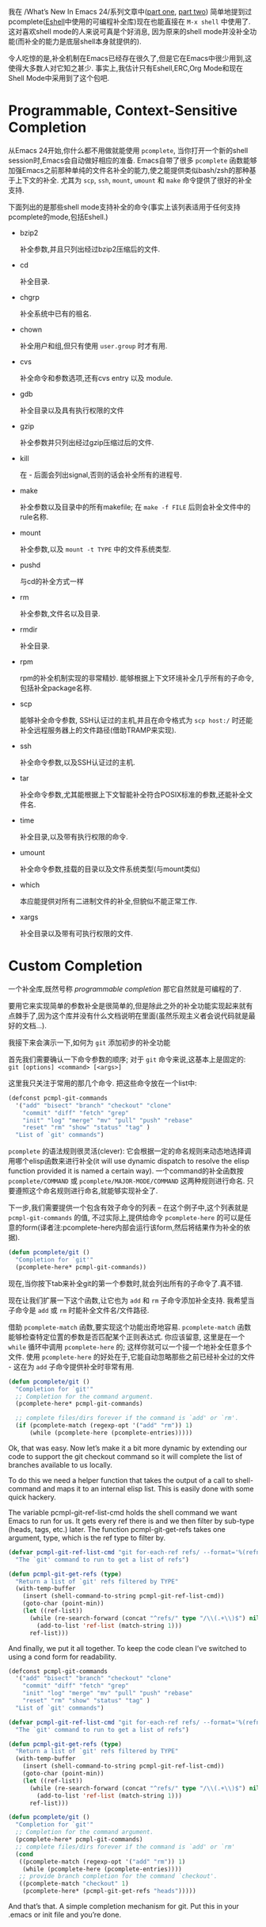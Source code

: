 #+URL: https://www.masteringemacs.org/article/pcomplete-context-sensitive-completion-emacs
#+AUTHOR: lujun9972
#+DATE: [2017-04-13 四 18:20]
#+TAGS: processing
#+LANGUAGE: zh-CN
#+OPTIONS: H:6 num:nil toc:t \n:nil ::t |:t ^:nil -:nil f:t *:t <:nil

我在 /What’s New In Emacs 24/系列文章中([[/articles/2011/12/06/what-is-new-in-emacs-24-part-1/][part one]], [[/articles/2011/12/12/what-is-new-in-emacs-24-part-2/][part two]]) 简单地提到过pcomplete([[/articles/2010/12/13/complete-guide-mastering-eshell/][Eshell]]中使用的可编程补全库)现在也能直接在 =M-x shell= 中使用了.
这对喜欢shell mode的人来说可真是个好消息, 因为原来的shell mode并没补全功能(而补全的能力是底层shell本身就提供的).

令人吃惊的是,补全机制在Emacs已经存在很久了,但是它在Emacs中很少用到,这使得大多数人对它知之甚少.
事实上,我估计只有Eshell,ERC,Org Mode和现在Shell Mode中采用到了这个包吧.

* Programmable, Context-Sensitive Completion

从Emacs 24开始,你什么都不用做就能使用 =pcomplete=, 当你打开一个新的shell session时,Emacs会自动做好相应的准备. 
Emacs自带了很多 =pcomplete= 函数能够加强Emacs之前那种单纯的文件名补全的能力,使之能提供类似bash/zsh的那种基于上下文的补全. 
尤其为 =scp=, =ssh=, =mount=, =umount= 和 =make= 命令提供了很好的补全支持.

下面列出的是那些shell mode支持补全的命令(事实上该列表适用于任何支持pcomplete的mode,包括Eshell.)

  + bzip2

    补全参数,并且只列出经过bzip2压缩后的文件.

  + cd

    补全目录.

  + chgrp

    补全系统中已有的祖名.

  + chown

    补全用户和组,但只有使用 =user.group= 时才有用.

  + cvs

    补全命令和参数选项,还有cvs entry 以及 module.

  + gdb

    补全目录以及具有执行权限的文件

  + gzip

    补全参数并只列出经过gzip压缩过后的文件.

  + kill

    在 - 后面会列出signal,否则的话会补全所有的进程号.

  + make

    补全参数以及目录中的所有makefile; 在 =make -f FILE= 后则会补全文件中的rule名称.

  + mount

    补全参数,以及 =mount -t TYPE= 中的文件系统类型.

  + pushd

    与cd的补全方式一样

  + rm

    补全参数,文件名以及目录.

  + rmdir

    补全目录.

  + rpm

    rpm的补全机制实现的非常精妙. 能够根据上下文环境补全几乎所有的子命令,包括补全package名称.

  + scp

    能够补全命令参数, SSH认证过的主机,并且在命令格式为 =scp host:/= 时还能补全远程服务器上的文件路径(借助TRAMP来实现).

  + ssh

    补全命令参数,以及SSH认证过的主机.

  + tar

    补全命令参数,尤其能根据上下文智能补全符合POSIX标准的参数,还能补全文件名.

  + time

    补全目录,以及带有执行权限的命令.

  + umount

    补全命令参数,挂载的目录以及文件系统类型(与mount类似)

  + which

    本应能提供对所有二进制文件的补全,但貌似不能正常工作.

  + xargs

    补全目录以及带有可执行权限的文件.

* Custom Completion

一个补全库,既然号称 /programmable completion/ 那它自然就是可编程的了.

要用它来实现简单的参数补全是很简单的,但是除此之外的补全功能实现起来就有点棘手了,因为这个库并没有什么文档说明在里面(虽然乐观主义者会说代码就是最好的文档...).

我接下来会演示一下,如何为 =git= 添加初步的补全功能

首先我们需要确认一下命令参数的顺序; 对于 =git= 命令来说,这基本上是固定的: =git [options] <command> [<args>]=

这里我只关注于常用的那几个命令. 把这些命令放在一个list中:

#+BEGIN_SRC emacs-lisp
  (defconst pcmpl-git-commands
    '("add" "bisect" "branch" "checkout" "clone"
      "commit" "diff" "fetch" "grep"
      "init" "log" "merge" "mv" "pull" "push" "rebase"
      "reset" "rm" "show" "status" "tag" )
    "List of `git' commands")
#+END_SRC

=pcomplete= 的语法规则很灵活(clever): 它会根据一定的命名规则来动态地选择调用哪个elisp函数来进行补全(it will use dynamic dispatch to resolve the elisp function provided it is named a certain way).
一个command的补全函数按 =pcomplete/COMMAND= 或 =pcomplete/MAJOR-MODE/COMMAND= 这两种规则进行命名. 
只要遵照这个命名规则进行命名,就能够实现补全了.

下一步,我们需要提供一个包含有效子命令的列表 – 在这个例子中,这个列表就是 =pcmpl-git-commands= 的值, 不过实际上,提供给命令 =pcomplete-here= 的可以是任意的form(译者注:pcomplete-here内部会运行该form,然后将结果作为补全的依据).

#+BEGIN_SRC emacs-lisp
  (defun pcomplete/git ()
    "Completion for `git'"
    (pcomplete-here* pcmpl-git-commands))
#+END_SRC

现在,当你按下tab来补全git的第一个参数时,就会列出所有的子命令了.真不错.

现在让我们扩展一下这个函数,让它也为 =add= 和 =rm= 子命令添加补全支持. 我希望当子命令是 =add= 或 =rm= 时能补全文件名/文件路径.

借助 =pcomplete-match= 函数,要实现这个功能出奇地容易. =pcomplete-match= 函数能够检查特定位置的参数是否匹配某个正则表达式. 
你应该留意, 这里是在一个 =while= 循环中调用 =pcomplete-here= 的; 这样你就可以一个接一个地补全任意多个文件. 
使用 =pcomplete-here= 的好处在于,它能自动忽略那些之前已经补全过的文件 - 这在为 =add= 子命令提供补全时非常有用.

#+BEGIN_SRC emacs-lisp
  (defun pcomplete/git ()
    "Completion for `git'"
    ;; Completion for the command argument.
    (pcomplete-here* pcmpl-git-commands)

    ;; complete files/dirs forever if the command is `add' or `rm'.
    (if (pcomplete-match (regexp-opt '("add" "rm")) 1)
        (while (pcomplete-here (pcomplete-entries)))))
#+END_SRC

Ok, that was easy. Now let’s make it a bit more dynamic by extending our code to support the git checkout command so it will complete the list of branches
available to us locally.

To do this we need a helper function that takes the output of a call to shell-command and maps it to an internal elisp list. This is easily done with some quick
hackery.

The variable pcmpl-git-ref-list-cmd holds the shell command we want Emacs to run for us. It gets every ref there is and we then filter by sub-type (heads, tags,
etc.) later. The function pcmpl-git-get-refs takes one argument, type, which is the ref type to filter by.

#+BEGIN_SRC emacs-lisp
  (defvar pcmpl-git-ref-list-cmd "git for-each-ref refs/ --format='%(refname)'"
    "The `git' command to run to get a list of refs")

  (defun pcmpl-git-get-refs (type)
    "Return a list of `git' refs filtered by TYPE"
    (with-temp-buffer
      (insert (shell-command-to-string pcmpl-git-ref-list-cmd))
      (goto-char (point-min))
      (let ((ref-list))
        (while (re-search-forward (concat "^refs/" type "/\\(.+\\)$") nil t)
          (add-to-list 'ref-list (match-string 1)))
        ref-list)))
#+END_SRC

And finally, we put it all together. To keep the code clean I’ve switched to using a cond form for readability.

#+BEGIN_SRC emacs-lisp
  (defconst pcmpl-git-commands
    '("add" "bisect" "branch" "checkout" "clone"
      "commit" "diff" "fetch" "grep"
      "init" "log" "merge" "mv" "pull" "push" "rebase"
      "reset" "rm" "show" "status" "tag" )
    "List of `git' commands")

  (defvar pcmpl-git-ref-list-cmd "git for-each-ref refs/ --format='%(refname)'"
    "The `git' command to run to get a list of refs")

  (defun pcmpl-git-get-refs (type)
    "Return a list of `git' refs filtered by TYPE"
    (with-temp-buffer
      (insert (shell-command-to-string pcmpl-git-ref-list-cmd))
      (goto-char (point-min))
      (let ((ref-list))
        (while (re-search-forward (concat "^refs/" type "/\\(.+\\)$") nil t)
          (add-to-list 'ref-list (match-string 1)))
        ref-list)))

  (defun pcomplete/git ()
    "Completion for `git'"
    ;; Completion for the command argument.
    (pcomplete-here* pcmpl-git-commands)  
    ;; complete files/dirs forever if the command is `add' or `rm'
    (cond
     ((pcomplete-match (regexp-opt '("add" "rm")) 1)
      (while (pcomplete-here (pcomplete-entries))))
     ;; provide branch completion for the command `checkout'.
     ((pcomplete-match "checkout" 1)
      (pcomplete-here* (pcmpl-git-get-refs "heads")))))
#+END_SRC

And that’s that. A simple completion mechanism for git. Put this in your .emacs or init file and you’re done.
